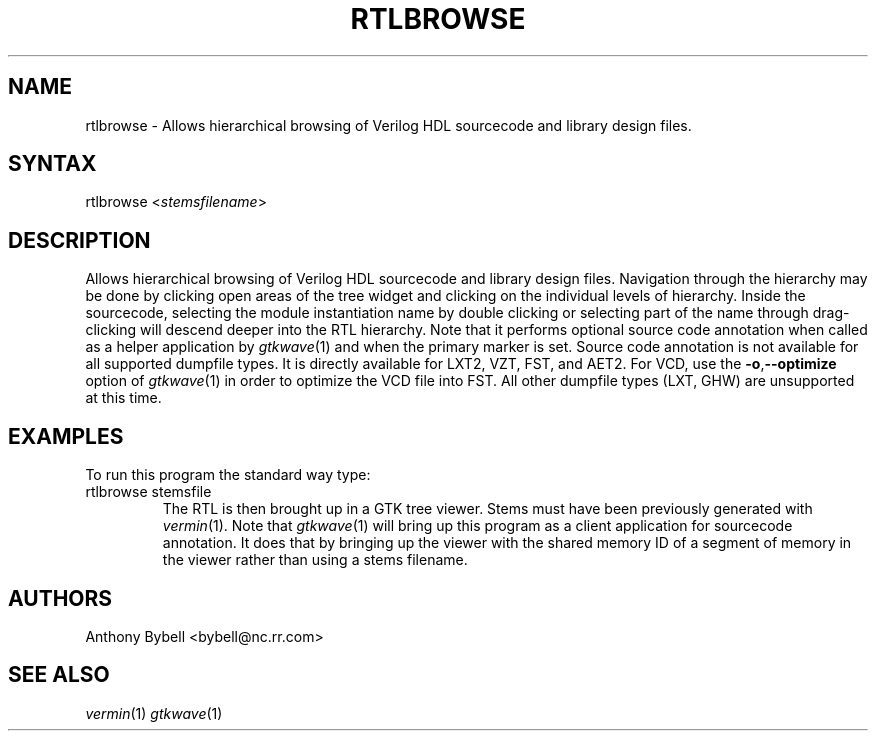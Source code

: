.TH "RTLBROWSE" "1" "0.1.0" "Anthony Bybell" "File Viewing"
.SH "NAME"
.LP 
rtlbrowse \- Allows hierarchical browsing of Verilog HDL sourcecode and library design files.  
.SH "SYNTAX"
.LP 
rtlbrowse <\fIstemsfilename\fP>
.SH "DESCRIPTION"
.LP 
Allows hierarchical browsing of Verilog HDL sourcecode and library design files.  Navigation through the hierarchy
may be done by clicking open areas of the tree widget and clicking on the individual levels of hierarchy.  Inside the
sourcecode, selecting the module instantiation name by double clicking or selecting part of the name through drag-clicking
will descend deeper into the RTL hierarchy.
Note that it performs optional source code annotation
when called as a helper application by  \fIgtkwave\fP(1) and when the primary marker is set.  Source code annotation is not 
available for all supported dumpfile types.  It is directly available for LXT2, VZT, FST, and AET2.  For VCD, use the \fB\-o\fR,\fB\-\-optimize\fR 
option of \fIgtkwave\fP(1) in order to optimize the VCD file into FST.  All other dumpfile types (LXT, GHW) are unsupported at this time.
.SH "EXAMPLES"
.LP 
To run this program the standard way type:
.TP 
rtlbrowse stemsfile
The RTL is then brought up in a GTK tree viewer.  Stems must have been previously generated with \fIvermin\fP(1).
Note that \fIgtkwave\fP(1) will bring up this program as a client application for sourcecode annotation.  It does that
by bringing up the viewer with the shared memory ID of a segment of memory in the viewer rather than using a stems filename.
.SH "AUTHORS"
.LP 
Anthony Bybell <bybell@nc.rr.com>
.SH "SEE ALSO"
.LP 
\fIvermin\fP(1) \fIgtkwave\fP(1)
